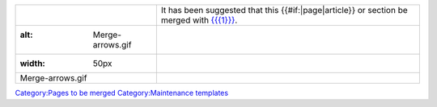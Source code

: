 ============================ =======================================================================================================
.. figure:: Merge-arrows.gif It has been suggested that this {{#if:\|page|article}} or section be merged with `{{{1}}} <{{{1}}}>`__.
   :alt: Merge-arrows.gif   
   :width: 50px             
                            
   Merge-arrows.gif         
============================ =======================================================================================================

`Category:Pages to be merged <Category:Pages_to_be_merged>`__ `Category:Maintenance templates <Category:Maintenance_templates>`__
